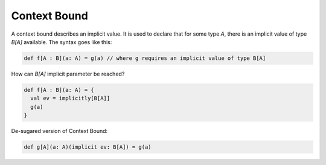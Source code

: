 Context Bound
=============

A context bound describes an implicit value. It is used to declare that for
some type `A`, there is an implicit value of type `B[A]` available.
The syntax goes like this:

.. code-block:: scala

    def f[A : B](a: A) = g(a) // where g requires an implicit value of type B[A]

How can `B[A]` implicit parameter be reached?

.. code-block:: scala

    def f[A : B](a: A) = {
      val ev = implicitly[B[A]]
      g(a)
    }

De-sugared version of Context Bound:

.. code-block:: scala

    def g[A](a: A)(implicit ev: B[A]) = g(a)
